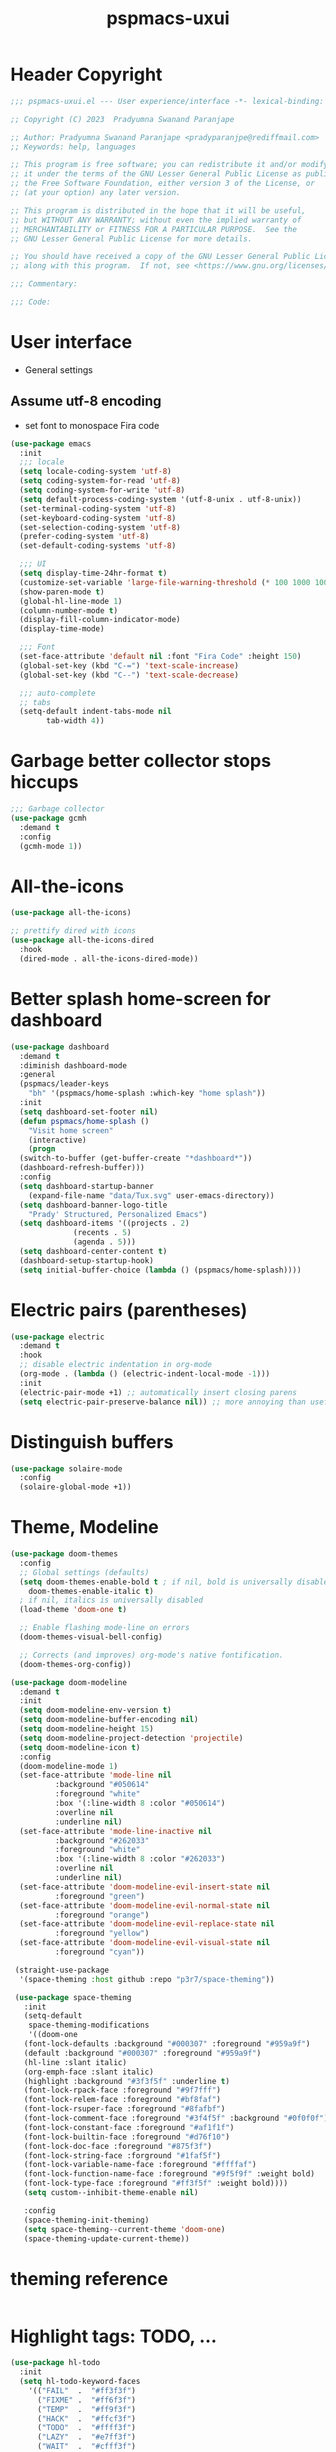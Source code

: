 #+title: pspmacs-uxui
#+PROPERTY: header-args :tangle pspmacs-uxui.el :mkdirp t :results no :eval no :eval no
#+auto_tangle: t

* Header Copyright
#+begin_src emacs-lisp
;;; pspmacs-uxui.el --- User experience/interface -*- lexical-binding: t; -*-

;; Copyright (C) 2023  Pradyumna Swanand Paranjape

;; Author: Pradyumna Swanand Paranjape <pradyparanjpe@rediffmail.com>
;; Keywords: help, languages

;; This program is free software; you can redistribute it and/or modify
;; it under the terms of the GNU Lesser General Public License as published by
;; the Free Software Foundation, either version 3 of the License, or
;; (at your option) any later version.

;; This program is distributed in the hope that it will be useful,
;; but WITHOUT ANY WARRANTY; without even the implied warranty of
;; MERCHANTABILITY or FITNESS FOR A PARTICULAR PURPOSE.  See the
;; GNU Lesser General Public License for more details.

;; You should have received a copy of the GNU Lesser General Public License
;; along with this program.  If not, see <https://www.gnu.org/licenses/>.

;;; Commentary:

;;; Code:
#+end_src

* User interface
- General settings
** Assume utf-8 encoding
- set font to monospace Fira code
#+begin_src emacs-lisp
  (use-package emacs
    :init
    ;;; locale
    (setq locale-coding-system 'utf-8)
    (setq coding-system-for-read 'utf-8)
    (setq coding-system-for-write 'utf-8)
    (setq default-process-coding-system '(utf-8-unix . utf-8-unix))
    (set-terminal-coding-system 'utf-8)
    (set-keyboard-coding-system 'utf-8)
    (set-selection-coding-system 'utf-8)
    (prefer-coding-system 'utf-8)
    (set-default-coding-systems 'utf-8)

    ;;; UI
    (setq display-time-24hr-format t)
    (customize-set-variable 'large-file-warning-threshold (* 100 1000 1000))
    (show-paren-mode t)
    (global-hl-line-mode 1)
    (column-number-mode t)
    (display-fill-column-indicator-mode)
    (display-time-mode)

    ;;; Font
    (set-face-attribute 'default nil :font "Fira Code" :height 150)
    (global-set-key (kbd "C-=") 'text-scale-increase)
    (global-set-key (kbd "C--") 'text-scale-decrease)

    ;;; auto-complete
    ;; tabs
    (setq-default indent-tabs-mode nil
          tab-width 4))
#+end_src

* Garbage better collector stops hiccups
#+begin_src emacs-lisp
  ;;; Garbage collector
  (use-package gcmh
    :demand t
    :config
    (gcmh-mode 1))
#+end_src

* All-the-icons
#+begin_src emacs-lisp
  (use-package all-the-icons)

  ;; prettify dired with icons
  (use-package all-the-icons-dired
    :hook
    (dired-mode . all-the-icons-dired-mode))
#+end_src

* Better splash home-screen for dashboard
#+begin_src emacs-lisp
  (use-package dashboard
    :demand t
    :diminish dashboard-mode
    :general
    (pspmacs/leader-keys
      "bh" '(pspmacs/home-splash :which-key "home splash"))
    :init
    (setq dashboard-set-footer nil)
    (defun pspmacs/home-splash ()
      "Visit home screen"
      (interactive)
      (progn
    (switch-to-buffer (get-buffer-create "*dashboard*"))
    (dashboard-refresh-buffer)))
    :config
    (setq dashboard-startup-banner
      (expand-file-name "data/Tux.svg" user-emacs-directory))
    (setq dashboard-banner-logo-title
      "Prady' Structured, Personalized Emacs")
    (setq dashboard-items '((projects . 2)
                (recents . 5)
                (agenda . 5)))
    (setq dashboard-center-content t)
    (dashboard-setup-startup-hook)
    (setq initial-buffer-choice (lambda () (pspmacs/home-splash))))
#+end_src

* Electric pairs (parentheses)
#+begin_src emacs-lisp
  (use-package electric
    :demand t
    :hook
    ;; disable electric indentation in org-mode
    (org-mode . (lambda () (electric-indent-local-mode -1)))
    :init
    (electric-pair-mode +1) ;; automatically insert closing parens
    (setq electric-pair-preserve-balance nil)) ;; more annoying than useful
#+end_src

* Distinguish buffers
#+begin_src emacs-lisp
  (use-package solaire-mode
    :config
    (solaire-global-mode +1))

#+end_src

* Theme, Modeline
#+begin_src emacs-lisp
  (use-package doom-themes
    :config
    ;; Global settings (defaults)
    (setq doom-themes-enable-bold t ; if nil, bold is universally disabled
      doom-themes-enable-italic t)
    ; if nil, italics is universally disabled
    (load-theme 'doom-one t)

    ;; Enable flashing mode-line on errors
    (doom-themes-visual-bell-config)

    ;; Corrects (and improves) org-mode's native fontification.
    (doom-themes-org-config))

  (use-package doom-modeline
    :demand t
    :init
    (setq doom-modeline-env-version t)
    (setq doom-modeline-buffer-encoding nil)
    (setq doom-modeline-height 15)
    (setq doom-modeline-project-detection 'projectile)
    (setq doom-modeline-icon t)
    :config
    (doom-modeline-mode 1)
    (set-face-attribute 'mode-line nil
            :background "#050614"
            :foreground "white"
            :box '(:line-width 8 :color "#050614")
            :overline nil
            :underline nil)
    (set-face-attribute 'mode-line-inactive nil
            :background "#262033"
            :foreground "white"
            :box '(:line-width 8 :color "#262033")
            :overline nil
            :underline nil)
    (set-face-attribute 'doom-modeline-evil-insert-state nil
            :foreground "green")
    (set-face-attribute 'doom-modeline-evil-normal-state nil
            :foreground "orange")
    (set-face-attribute 'doom-modeline-evil-replace-state nil
            :foreground "yellow")
    (set-face-attribute 'doom-modeline-evil-visual-state nil
            :foreground "cyan"))

   (straight-use-package
    '(space-theming :host github :repo "p3r7/space-theming"))

   (use-package space-theming
     :init
     (setq-default
      space-theming-modifications
      '((doom-one
     (font-lock-defaults :background "#000307" :foreground "#959a9f")
     (default :background "#000307" :foreground "#959a9f")
     (hl-line :slant italic)
     (org-emph-face :slant italic)
     (highlight :background "#3f3f5f" :underline t)
     (font-lock-rpack-face :foreground "#9f7fff")
     (font-lock-relem-face :foreground "#bf8faf")
     (font-lock-rsuper-face :foreground "#8fafbf")
     (font-lock-comment-face :foreground "#3f4f5f" :background "#0f0f0f")
     (font-lock-constant-face :foreground "#af1f1f")
     (font-lock-builtin-face :foreground "#d76f10")
     (font-lock-doc-face :foreground "#875f3f")
     (font-lock-string-face :forground "#1faf5f")
     (font-lock-variable-name-face :foreground "#ffffaf")
     (font-lock-function-name-face :foreground "#9f5f9f" :weight bold)
     (font-lock-type-face :foreground "#ff3f5f" :weight bold))))
     (setq custom--inhibit-theme-enable nil)

     :config
     (space-theming-init-theming)
     (setq space-theming--current-theme 'doom-one)
     (space-theming-update-current-theme))

#+end_src

* theming reference
#+begin_src emacs-lisp :tangle no
#+end_src

* Highlight tags: TODO, ...
#+begin_src emacs-lisp
  (use-package hl-todo
    :init
    (setq hl-todo-keyword-faces
      '(("FAIL"  .  "#ff3f3f")
        ("FIXME" .  "#ff6f3f")
        ("TEMP"  .  "#ff9f3f")
        ("HACK"  .  "#ffcf3f")
        ("TODO"  .  "#ffff3f")
        ("LAZY"  .  "#e7ff3f")
        ("WAIT"  .  "#cfff3f")
        ("NEXT"  .  "#9fff3f")
        ("ALGO"  .  "#6fff3f")
        ("PROG"  .  "#3fff3f")
        ("TEST"  .  "#3fe757")
        ("ACTS"  .  "#3fcf6f")
        ("SENT"  .  "#3f9f9f")
        ("OKAY"  .  "#3f6fcf")
        ("DONE"  .  "#3f3fff")
        ("NOTE"  .  "#ffcf6f")
        ("XXXX"  .  "#ff9f9f")
        ("DONT"  .  "#ff6fcf")
        ("CANT"  .  "#ff3fff")))
    (global-hl-todo-mode))
#+end_src
* Helm
- Hide commands in M-x which don't work in the current mode
#+begin_src emacs-lisp
  (use-package helm
    :demand t
    :bind (("M-x" . helm-M-x))
    :general
    (general-define-key
     :keymaps 'helm-map
     "TAB" #'helm-execute-persistent-action
     "C-z" #'helm-select-action)
    (pspmacs/leader-keys
      "SPC" '(helm-M-x :wk "helm-M-x"))
    (pspmacs/leader-keys
      "ff" '(helm-find-files :wk "find files")
      "bb" '(helm-buffers-list :wk "switch buffer"))
    :config
    (helm-mode 1)
    (setq read-extended-command-predicate
          #'command-completion-default-include-p))
#+end_src

* Rainbow colors
- delimiters
- color codes (rgb[a], hex, names)
#+begin_src emacs-lisp
  (use-package rainbow-mode
    :hook ((prog-mode . rainbow-mode)
       (org-mode . rainbow-mode)
       (emacs-lisp-mode . rainbow-mode)))

  (use-package rainbow-delimiters
    :hook ((emacs-lisp-mode . rainbow-delimiters-mode)
       (clojure-mode . rainbow-delimiters-mode)))
#+end_src

* Inherit from private and local
#+begin_src emacs-lisp
  (pspmacs/load-inherit)
  (provide 'pspmacs-uxui)
  ;;; uxui.el ends here
#+end_src
